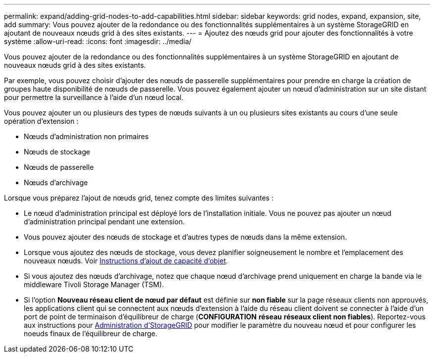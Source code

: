 ---
permalink: expand/adding-grid-nodes-to-add-capabilities.html 
sidebar: sidebar 
keywords: grid nodes, expand, expansion, site, add 
summary: Vous pouvez ajouter de la redondance ou des fonctionnalités supplémentaires à un système StorageGRID en ajoutant de nouveaux nœuds grid à des sites existants. 
---
= Ajoutez des nœuds grid pour ajouter des fonctionnalités à votre système
:allow-uri-read: 
:icons: font
:imagesdir: ../media/


[role="lead"]
Vous pouvez ajouter de la redondance ou des fonctionnalités supplémentaires à un système StorageGRID en ajoutant de nouveaux nœuds grid à des sites existants.

Par exemple, vous pouvez choisir d'ajouter des nœuds de passerelle supplémentaires pour prendre en charge la création de groupes haute disponibilité de nœuds de passerelle. Vous pouvez également ajouter un nœud d'administration sur un site distant pour permettre la surveillance à l'aide d'un nœud local.

Vous pouvez ajouter un ou plusieurs des types de nœuds suivants à un ou plusieurs sites existants au cours d'une seule opération d'extension :

* Nœuds d'administration non primaires
* Nœuds de stockage
* Nœuds de passerelle
* Nœuds d'archivage


Lorsque vous préparez l'ajout de nœuds grid, tenez compte des limites suivantes :

* Le nœud d'administration principal est déployé lors de l'installation initiale. Vous ne pouvez pas ajouter un nœud d'administration principal pendant une extension.
* Vous pouvez ajouter des nœuds de stockage et d'autres types de nœuds dans la même extension.
* Lorsque vous ajoutez des nœuds de stockage, vous devez planifier soigneusement le nombre et l'emplacement des nouveaux nœuds. Voir xref:../expand/guidelines-for-adding-object-capacity.adoc[Instructions d'ajout de capacité d'objet].
* Si vous ajoutez des nœuds d'archivage, notez que chaque nœud d'archivage prend uniquement en charge la bande via le middleware Tivoli Storage Manager (TSM).
* Si l'option *Nouveau réseau client de nœud par défaut* est définie sur *non fiable* sur la page réseaux clients non approuvés, les applications client qui se connectent aux nœuds d'extension à l'aide du réseau client doivent se connecter à l'aide d'un port de point de terminaison d'équilibreur de charge (*CONFIGURATION* *réseau* *réseaux client non fiables*). Reportez-vous aux instructions pour xref:../admin/index.adoc[Administration d'StorageGRID] pour modifier le paramètre du nouveau nœud et pour configurer les noeuds finaux de l'équilibreur de charge.

